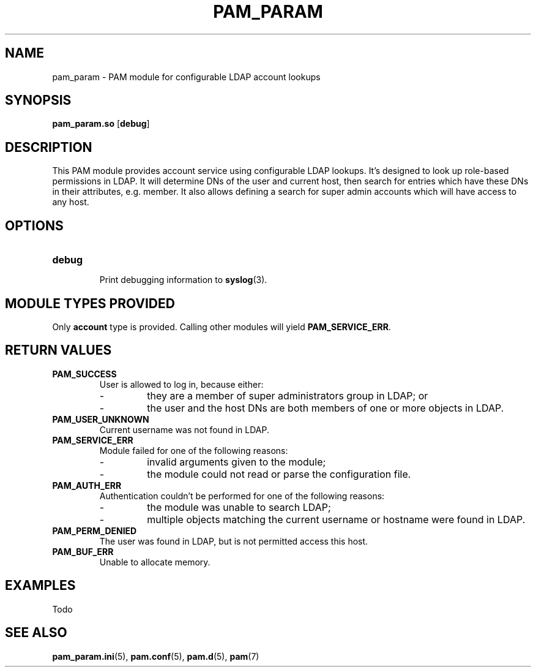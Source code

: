 .TH PAM_PARAM 8 "10/22/2016" "PAM Param module" "PAM Param module"
.SH NAME
pam_param \- PAM module for configurable LDAP account lookups
.SH SYNOPSIS
.B pam_param.so
[\fBdebug\fR]
.SH DESCRIPTION
This PAM module provides account service using configurable LDAP lookups.
It's designed to look up role-based permissions in LDAP. It will determine
DNs of the user and current host, then search for entries which have these
DNs in their attributes, e.g. member. It also allows defining a search for
super admin accounts which will have access to any host.
.SH OPTIONS
.TP
.BR debug
.RS
Print debugging information to \fBsyslog\fR(3).
.SH "MODULE TYPES PROVIDED"
Only \fBaccount\fR type is provided. Calling other modules will yield
\fBPAM_SERVICE_ERR\fR.
.SH "RETURN VALUES"
.TP
.BR PAM_SUCCESS
.RS
User is allowed to log in, because either:
.IP -
they are a member of super administrators group in LDAP; or
.IP -
the user and the host DNs are both members of one or more objects in LDAP.
.RE
.TP
.BR PAM_USER_UNKNOWN
Current username was not found in LDAP.
.TP
.BR PAM_SERVICE_ERR
.RS
Module failed for one of the following reasons:
.IP -
invalid arguments given to the module;
.IP -
the module could not read or parse the configuration file.
.RE
.TP
.BR PAM_AUTH_ERR
.RS
Authentication couldn't be performed for one of the following reasons:
.IP -
the module was unable to search LDAP;
.IP -
multiple objects matching the current username or hostname were found
in LDAP.
.RE
.TP
.BR PAM_PERM_DENIED
.RS
The user was found in LDAP, but is not permitted access this host.
.RE
.TP
.BR PAM_BUF_ERR
.RS
Unable to allocate memory.
.SH EXAMPLES
Todo
.SH "SEE ALSO"
.PP
\fBpam_param.ini\fR(5),
\fBpam.conf\fR(5),
\fBpam.d\fR(5),
\fBpam\fR(7)
